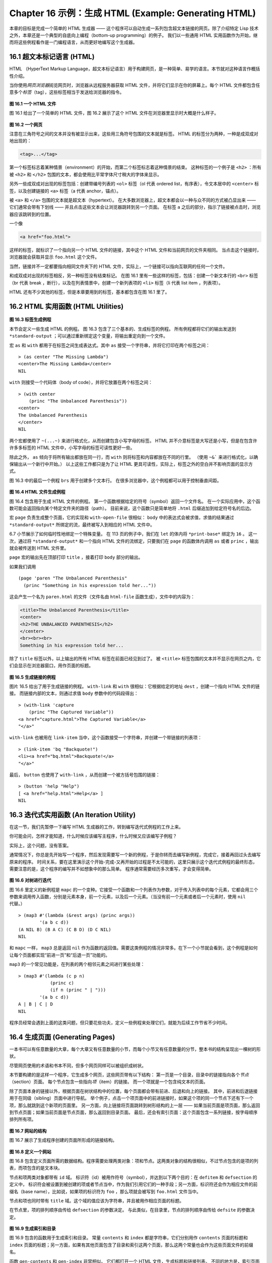 .. highlight:: cl
   :linenothreshold: 0

Chapter 16 示例：生成 HTML (Example: Generating HTML)
*********************************************************

本章的目标是完成一个简单的 HTML 生成器 —— 这个程序可以自动生成一系列包含超文本链接的网页。除了介绍特定 Lisp 技术之外，本章还是一个典型的自底向上编程（bottom-up programming）的例子。
我们以一些通用 HTML 实用函数作为开始，继而将这些例程看作是一门编程语言，从而更好地编写这个生成器。

16.1 超文本标记语言 (HTML)
==================================

HTML （HyperText Markup Language，超文本标记语言）用于构建网页，是一种简单、易学的语言。本节就对这种语言作概括性介绍。

当你使用\ *网页浏览器*\ 阅览网页时，浏览器从远程服务器获取 HTML 文件，并将它们显示在你的屏幕上。每个 HTML 文件都包含任意多个\ *标签*\ （tag），这些标签相当于发送给浏览器的指令。

.. figure:: ../images/Figure-16.1.png

**图 16.1 一个 HTML 文件**

图 16.1 给出了一个简单的 HTML 文件，图 16.2 展示了这个 HTML 文件在浏览器里显示时大概是什么样子。

.. figure:: ../images/Figure-16.2.png

**图 16.2 一个网页**

注意在三角符号之间的文本并没有被显示出来，这些用三角符号包围的文本就是标签。
HTML 的标签分为两种，一种是成双成对地出现的：

.. code-block:: html

  <tag>...</tag>

第一个标签标志着某种情景（environment）的开始，而第二个标签标志着这种情景的结束。
这种标签的一个例子是 ``<h2>`` ：所有被 ``<h2>`` 和 ``</h2>`` 包围的文本，都会使用比平常字体尺寸稍大的字体来显示。

另外一些成双成对出现的标签包括：创建带编号列表的 ``<ol>`` 标签（ol 代表 ordered list，有序表），令文本居中的 ``<center>`` 标签，以及创建链接的 ``<a>`` 标签（a 代表 anchor，锚点）。

被 ``<a>`` 和 ``</a>`` 包围的文本就是超文本（hypertext）。
在大多数浏览器上，超文本都会以一种与众不同的方式被凸显出来 —— 它们通常会带有下划线 —— 并且点击这些文本会让浏览器跳转到另一个页面。
在标签 ``a`` 之后的部分，指示了链接被点击时，浏览器应该跳转到的位置。

一个像

.. code-block:: html

  <a href="foo.html">

这样的标签，就标识了一个指向另一个 HTML 文件的链接，其中这个 HTML 文件和当前网页的文件夹相同。
当点击这个链接时，浏览器就会获取并显示 ``foo.html`` 这个文件。

当然，链接并不一定都要指向相同文件夹下的 HTML 文件，实际上，一个链接可以指向互联网的任何一个文件。

和成双成对出现的标签相反，另一种标签没有结束标记。
在图 16.1 里有一些这样的标签，包括：创建一个新文本行的 ``<br>`` 标签（br 代表 break ，断行），以及在列表情景中，创建一个新列表项的 ``<li>`` 标签（li 代表 list item ，列表项）。

HTML 还有不少其他的标签，但是本章要用到的标签，基本都包含在图 16.1 里了。


16.2 HTML 实用函数 (HTML Utilities)
==================================================

.. figure:: ../images/Figure-16.3.png

**图 16.3 标签生成例程**

本节会定义一些生成 HTML 的例程。
图 16.3 包含了三个基本的、生成标签的例程。
所有例程都将它们的输出发送到 ``*standard-output`` ；可以通过重新绑定这个变量，将输出重定向到一个文件。

宏 ``as`` 和 ``with`` 都用于在标签之间生成表达式。其中 ``as`` 接受一个字符串，并将它打印在两个标签之间：

::

  > (as center "The Missing Lambda")
  <center>The Missing Lambda</center>
  NIL

``with`` 则接受一个代码体（body of code），并将它放置在两个标签之间：

::

  > (with center
      (princ "The Unbalanced Parenthesis"))
  <center>
  The Unbalanced Parenthesis
  </center>
  NIL

两个宏都使用了 ``~(...~)`` 来进行格式化，从而创建包含小写字母的标签。
HTML 并不介意标签是大写还是小写，但是在包含许许多多标签的 HTML 文件中，小写字母的标签可读性更好一些。

除此之外， ``as`` 倾向于将所有输出都放在同一行，而 ``with`` 则将标签和内容都放在不同的行里。
（\ 使用 ``~&``` 来进行格式化，以确保输出从一个新行中开始。）
以上这些工作都只是为了让 HTML 更具可读性，实际上，标签之外的空白并不影响页面的显示方式。

图 16.3 中的最后一个例程 ``brs`` 用于创建多个文本行。
在很多浏览器中，这个例程都可以用于控制垂直间距。

.. figure:: ../images/Figure-16.4.png

**图 16.4 HTML 文件生成例程**

图 16.4 包含用于生成 HTML 文件的例程。
第一个函数根据给定的符号（symbol）返回一个文件名。
在一个实际应用中，这个函数可能会返回指向某个特定文件夹的路径（path）。
目前来说，这个函数只是简单地将 ``.html`` 后缀追加到给定符号名的后边。

宏 ``page`` 负责生成整个页面，它的实现和 ``with-open-file`` 很相似： ``body`` 中的表达式会被求值，求值的结果通过 ``*standard-output*`` 所绑定的流，最终被写入到相应的 HTML 文件中。

6.7 小节展示了如何临时性地绑定一个特殊变量。
在 113 页的例子中，我们在 ``let`` 的体内将 ``*print-base*`` 绑定为 ``16`` 。
这一次，通过将 ``*standard-output*`` 和一个指向 HTML 文件的流绑定，只要我们在 ``page`` 的函数体内调用 ``as`` 或者 ``princ`` ，输出就会被传送到 HTML 文件里。

``page`` 宏的输出先在顶部打印 ``title`` ，接着打印 ``body`` 部分的输出。

如果我们调用

::

  (page 'paren "The Unbalanced Parenthesis"
    (princ "Something in his expression told her..."))

这会产生一个名为 ``paren.html`` 的文件（文件名由 ``html-file`` 函数生成），文件中的内容为：

.. code-block:: html

  <title>The Unbalanced Parenthesis</title>
  <center>
  <h2>THE UNBALANCED PARENTHESIS</h2>
  </center>
  <br><br><br>
  Something in his expression told her...

除了 ``title`` 标签以外，以上输出的所有 HTML 标签在前面已经见到过了。
被 ``<title>`` 标签包围的文本并不显示在网页之内，它们会显示在浏览器窗口，用作页面的标题。

.. figure:: ../images/Figure-16.5.png

**图 16.5 生成链接的例程**

图片 16.5 给出了用于生成链接的例程。
``with-link`` 和 ``with`` 很相似：它根据给定的地址 ``dest`` ，创建一个指向 HTML 文件的链接。
而链接内部的文本，则通过求值 ``body`` 参数中的代码段得出：

::

  > (with-link 'capture
      (princ "The Captured Variable"))
  <a href="capture.html">The Captured Variable</a>
  "</a>"

``with-link`` 也被用在 ``link-item`` 当中，这个函数接受一个字符串，并创建一个带链接的列表项：

::

  > (link-item 'bq "Backquote!")
  <li><a href="bq.html">Backquote!</a>
  "</a>"

最后， ``button`` 也使用了 ``with-link`` ，从而创建一个被方括号包围的链接：

::

  > (button 'help "Help")
  [ <a href="help.html">Help</a> ]
  NIL

16.3 迭代式实用函数 (An Iteration Utility)
===============================================

在这一节，我们先暂停一下编写 HTML 生成器的工作，转到编写迭代式例程的工作上来。

你可能会问，怎样才能知道，什么时候应该编写主程序，什么时候又应该编写子例程？

实际上，这个问题，没有答案。

通常情况下，你总是先开始写一个程序，然后发现需要写一个新的例程，于是你转而去编写新例程，完成它，接着再回过头去编写原来的程序。
时间关系，要在这里演示这个开始-完成-又再开始的过程是不太可能的，这里只展示这个迭代式例程的最终形态，需要注意的是，这个程序的编写并不如想象中的那么简单。
程序通常需要经历多次重写，才会变得简单。

.. figure:: ../images/Figure-16.6.png

**图 16.6 对树进行迭代**

图 16.6 里定义的新例程是 ``mapc`` 的一个变种。它接受一个函数和一个列表作为参数，对于传入列表中的每个元素，它都会用三个参数来调用传入函数，分别是元素本身，前一个元素，以及后一个元素。（当没有前一个元素或者后一个元素时，使用 ``nil`` 代替。）

::

  > (map3 #'(lambda (&rest args) (princ args))
          '(a b c d))
  (A NIL B) (B A C) (C B D) (D C NIL)
  NIL

和 ``mapc`` 一样， ``map3`` 总是返回 ``nil`` 作为函数的返回值。需要这类例程的情况非常多。在下一个小节就会看到，这个例程是如何让每个页面都实现“前进一页”和“后退一页”功能的。

``map3`` 的一个常见功能是，在列表的两个相邻元素之间进行某些处理：

::

  > (map3 #'(lambda (c p n)
              (princ c)
              (if n (princ " | ")))
          '(a b c d))
  A | B | C | D
  NIL

程序员经常会遇到上面的这类问题，但只要花些功夫，定义一些例程来处理它们，就能为后续工作节省不少时间。


16.4 生成页面 (Generating Pages)
===================================================

一本书可以有任意数量的大章，每个大章又有任意数量的小节，而每个小节又有任意数量的分节，整本书的结构呈现出一棵树的形状。

尽管网页使用的术语和书本不同，但多个网页同样可以被组织成树状。

本节要构建的是这样一个程序，它生成多个网页，这些网页带有以下结构：
第一页是一个目录，目录中的链接指向各个\ *节点*\ （section）页面。
每个节点包含一些指向\ *项*\ （item）的链接。
而一个项就是一个包含纯文本的页面。

除了页面本身的链接以外，根据页面在树状结构中的位置，每个页面都会带有前进、后退和向上的链接。
其中，前进和后退链接用于在同级（sibling）页面中进行导航。
举个例子，点击一个项页面中的前进链接时，如果这个项的同一个节点下还有下一个项，那么就跳到这个新项的页面里。
另一方面，向上链接将页面跳转到树形结构的上一层 —— 如果当前页面是项页面，那么返回到节点页面；如果当前页面是节点页面，那么返回到目录页面。
最后，还会有索引页面：这个页面包含一系列链接，按字母顺序排列所有项。

.. figure:: ../images/Figure-16.7.png

**图 16.7 网站的结构**

图 16.7 展示了生成程序创建的页面所形成的链接结构。

.. figure:: ../images/Figure-16.8.png

**图 16.8 定义一个网站**

图 16.8 包含定义页面所需的数据结构。程序需要处理两类对象：项和节点。这两类对象的结构很相似，不过节点包含的是项的列表，而项包含的是文本块。

节点和项两类对象都带有 ``id`` 域。
标识符（id）被用作符号（symbol），并达到以下两个目的：在 ``defitem`` 和 ``defsection`` 的定义中， 标识符会被设置到被创建的项或者节点当中，作为我们引用它们的一种手段；另一方面，标识符还会作为相应文件的前缀名（base name），比如说，如果项的标识符为 ``foo`` ，那么项就会被写到 ``foo.html`` 文件当中。

节点和项也同时带有 ``title`` 域。这个域的值应该为字符串，并且被用作相应页面的标题。

在节点里，项的排列顺序由传给 ``defsection`` 的参数决定。
与此类似，在目录里，节点的排列顺序由传给 ``defsite`` 的参数决定。

.. figure:: ../images/Figure-16.9.png

**图 16.9 生成索引和目录**

图 16.9 包含的函数用于生成索引和目录。
常量 ``contents`` 和 ``index`` 都是字符串，它们分别用作 ``contents`` 页面的标题和 ``index`` 页面的标题；另一方面，如果有其他页面包含了目录和索引这两个页面，那么这两个常量也会作为这些页面文件的前缀名。

函数 ``gen-contents`` 和 ``gen-index`` 非常相似。
它们都打开一个 HTML 文件，生成标题和链接列表。
不同的地方是，索引页面的项必须是有序的。
有序列表通过 ``all-items`` 函数生成，它遍历各个项并将它加入到保存已知项的列表当中，并使用 ``title<`` 函数作为排序函数。
注意，因为 ``title<`` 函数对大小写敏感，所以在对比标题前，输入必须先经过 ``string-lessp`` 处理，从而忽略大小写区别。

实际程序中的对比操作通常更复杂一些。举个例子，它们需要忽略无意义的句首词汇，比如 ``"a"`` 和 ``"the"`` 。

.. figure:: ../images/Figure-16.10.png

**图 16.10 生成网站、节点和项**

图 16.10 包含其余的代码： ``gen-site`` 生成整个页面集合，并调用相应的函数，生成节点和项。

所有页面的集合包括目录、索引、各个节点以及各个项的页面。
目录和索引的生成由图 16.9 中的代码完成。
节点和项由分别由生成节点页面的 ``gen-section`` 和生成项页面的 ``gen-item`` 完成。

这两个函数的开头和结尾非常相似。
它们都接受一个对象、对象的左兄弟、对象的右兄弟作为参数；它们都从对象的 ``title`` 域中提取标题内容；它们都以调用 ``gen-move-buttons`` 作为结束，其中 ``gen-move-buttons`` 创建指向左兄弟的后退按钮、指向右兄弟的前进按钮和指向双亲（parent）对象的向上按钮。
它们的不同在于函数体的中间部分： ``gen-section`` 创建有序列表，列表中的链接指向节点包含的项，而 ``gen-item`` 创建的项则链接到相应的文本页面。

项所包含的内容完全由用户决定。
比如说，将 HTML 标签作为内容也是完全没问题的。
项的文本当然也可以由其他程序来生成。

图 16.11 演示了如何手工地定义一个微型网页。
在这个例子中，列出的项都是 Fortune 饼干公司新推出的产品。

.. figure:: ../images/Figure-16.11.png

**图 16.11 一个微型网站**
